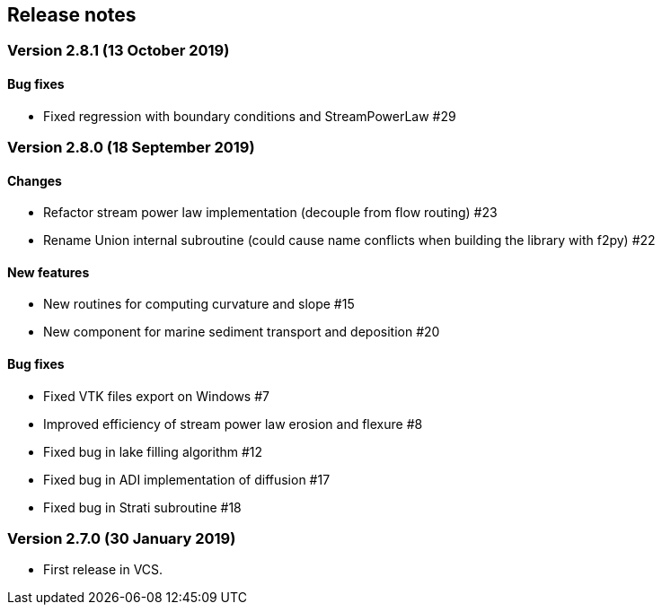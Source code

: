[#release_notes]
== Release notes

=== Version 2.8.1 (13 October 2019)

==== Bug fixes

- Fixed regression with boundary conditions and StreamPowerLaw #29

=== Version 2.8.0 (18 September 2019)

==== Changes

- Refactor stream power law implementation (decouple from flow
  routing) #23

- Rename Union internal subroutine (could cause name conflicts when
  building the library with f2py) #22

==== New features

- New routines for computing curvature and slope #15

- New component for marine sediment transport and deposition #20

==== Bug fixes

- Fixed VTK files export on Windows #7

- Improved efficiency of stream power law erosion and flexure #8

- Fixed bug in lake filling algorithm #12

- Fixed bug in ADI implementation of diffusion #17

- Fixed bug in Strati subroutine #18

=== Version 2.7.0 (30 January 2019)

- First release in VCS.
